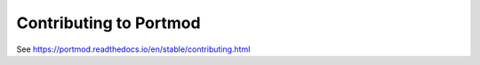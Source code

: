 Contributing to Portmod
=======================

See https://portmod.readthedocs.io/en/stable/contributing.html
